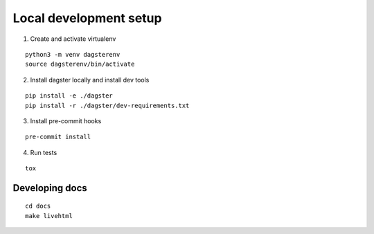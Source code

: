 Local development setup
=======================

1. Create and activate virtualenv

::

    python3 -m venv dagsterenv
    source dagsterenv/bin/activate

2. Install dagster locally and install dev tools

::

    pip install -e ./dagster
    pip install -r ./dagster/dev-requirements.txt

3. Install pre-commit hooks

::

    pre-commit install

4. Run tests

::

    tox

Developing docs
---------------

::

    cd docs
    make livehtml
